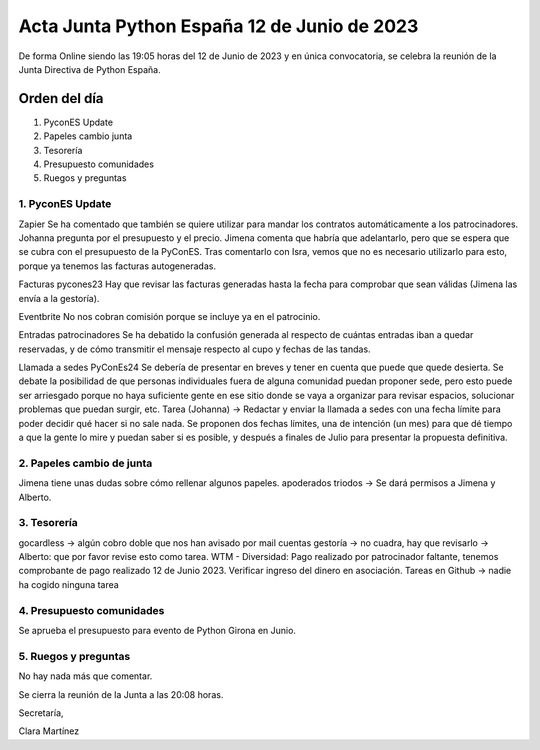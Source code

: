 Acta Junta Python España 12 de Junio de 2023
============================================

De forma Online siendo las 19:05 horas del 12 de Junio de 2023 y en única
convocatoria, se celebra la reunión de la Junta Directiva de Python España.

Orden del día
~~~~~~~~~~~~~

1. PyconES Update
2. Papeles cambio junta
3. Tesorería
4. Presupuesto comunidades
5. Ruegos y preguntas

1. PyconES Update
------------------
Zapier
Se ha comentado que también se quiere utilizar para mandar los contratos automáticamente a los patrocinadores. Johanna pregunta por el presupuesto y el precio. Jimena comenta que habría que adelantarlo, pero que se espera que se cubra con el presupuesto de la PyConES. Tras comentarlo con Isra, vemos que no es necesario utilizarlo para esto, porque ya tenemos las facturas autogeneradas.

Facturas pycones23
Hay que revisar las facturas generadas hasta la fecha para comprobar que sean válidas (Jimena las envía a la gestoría).

Eventbrite
No nos cobran comisión porque se incluye ya en el patrocinio.

Entradas patrocinadores
Se ha debatido la confusión generada al respecto de cuántas entradas iban a quedar reservadas, y de cómo transmitir el mensaje respecto al cupo y fechas de las tandas.

Llamada a sedes PyConEs24
Se debería de presentar en breves y tener en cuenta que puede que quede desierta. Se debate la posibilidad de que personas individuales fuera de alguna comunidad puedan proponer sede, pero esto puede ser arriesgado porque no haya suficiente gente en ese sitio donde se vaya a organizar para revisar espacios, solucionar problemas que puedan surgir, etc.
Tarea (Johanna) -> Redactar y enviar la llamada a sedes con una fecha límite para poder decidir qué hacer si no sale nada. Se proponen dos fechas límites, una de intención (un mes) para que dé tiempo a que la gente lo mire y puedan saber si es posible, y después a finales de Julio para presentar la propuesta definitiva.


2. Papeles cambio de junta
---------------------------
Jimena tiene unas dudas sobre cómo rellenar algunos papeles.
apoderados triodos -> Se dará permisos a Jimena y Alberto.


3. Tesorería
-------------
gocardless → algún cobro doble que nos han avisado por mail
cuentas gestoría → no cuadra, hay que revisarlo → Alberto: que por favor revise esto como tarea.
WTM - Diversidad: Pago realizado por patrocinador faltante, tenemos comprobante de pago realizado 12 de Junio 2023. Verificar ingreso del dinero en asociación.
Tareas en Github → nadie ha cogido ninguna tarea

4. Presupuesto comunidades
---------------------------
Se aprueba el presupuesto para evento de Python Girona en Junio.

5. Ruegos y preguntas
------------------------
No hay nada más que comentar.

Se cierra la reunión de la Junta a las 20:08 horas.

Secretaría,

Clara Martínez

.. _ClaraMS: https://github.com/ClaraMS
.. _jimenaeb: https://github.com/jimenaeb
.. _ellaquimica: https://github.com/ellaquimica
.. _dukebody: https://github.com/dukebody
